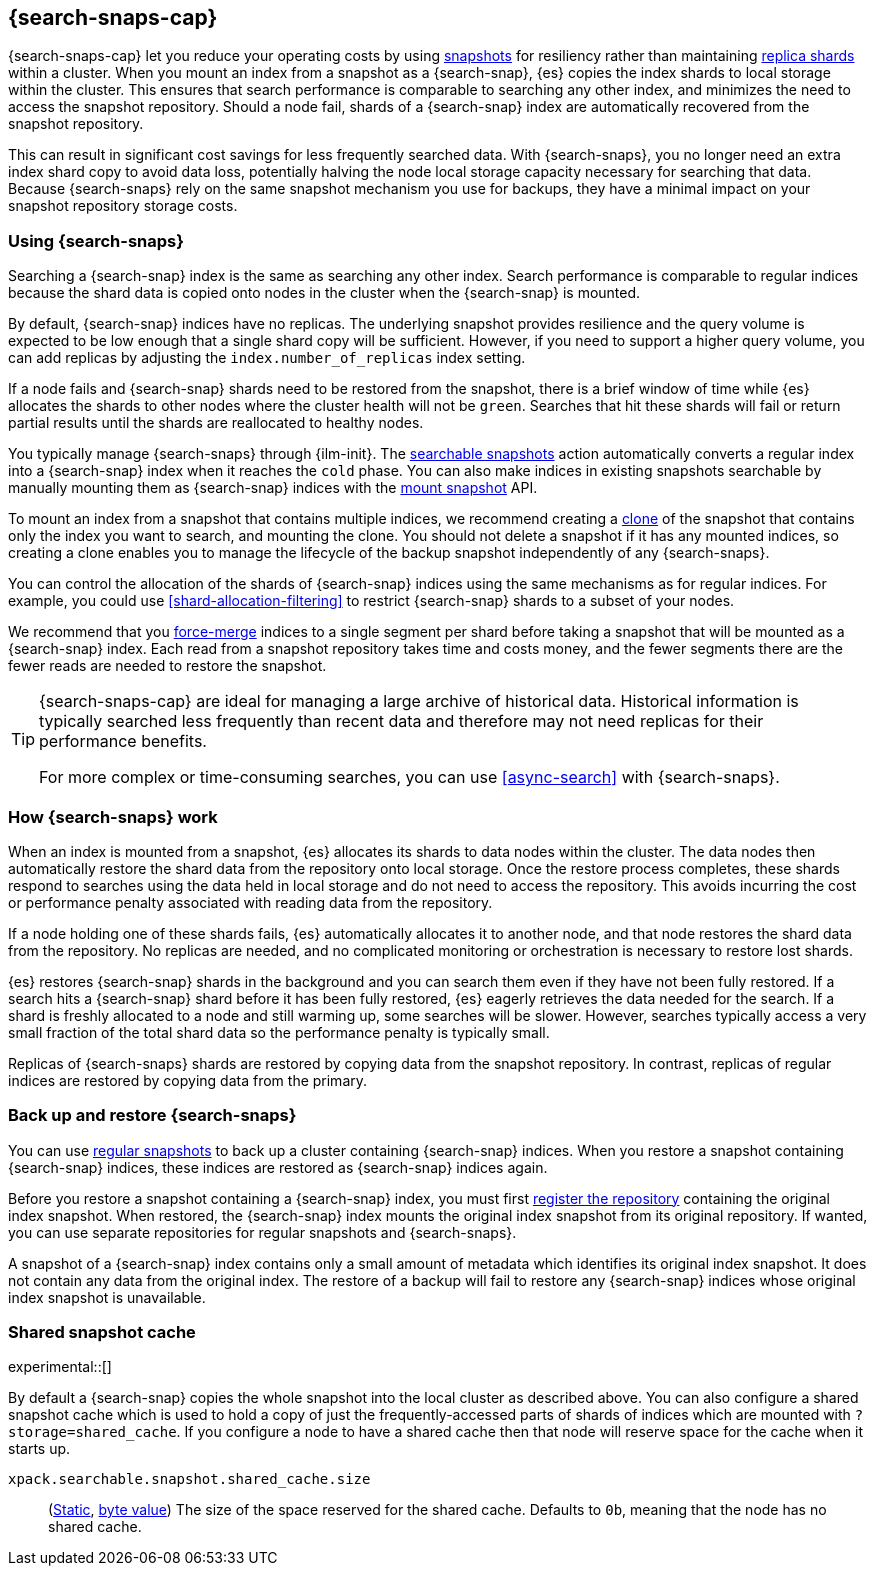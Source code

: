 [[searchable-snapshots]]
== {search-snaps-cap}

{search-snaps-cap} let you reduce your operating costs by using
<<snapshot-restore, snapshots>> for resiliency rather than maintaining
<<scalability,replica shards>> within a cluster. When you mount an index from a
snapshot as a {search-snap}, {es} copies the index shards to local storage
within the cluster. This ensures that search performance is comparable to
searching any other index, and minimizes the need to access the snapshot
repository. Should a node fail, shards of a {search-snap} index are
automatically recovered from the snapshot repository.

This can result in significant cost savings for less frequently searched data.
With {search-snaps}, you no longer need an extra index shard copy to avoid data
loss, potentially halving the node local storage capacity necessary for
searching that data. Because {search-snaps} rely on the same snapshot mechanism
you use for backups, they have a minimal impact on your snapshot repository
storage costs.

[discrete]
[[using-searchable-snapshots]]
=== Using {search-snaps}

Searching a {search-snap} index is the same as searching any other index.
Search performance is comparable to regular indices because the shard data is
copied onto nodes in the cluster when the {search-snap} is mounted.

By default, {search-snap} indices have no replicas. The underlying snapshot
provides resilience and the query volume is expected to be low enough that a
single shard copy will be sufficient. However, if you need to support a higher
query volume, you can add replicas by adjusting the `index.number_of_replicas`
index setting.

If a node fails and {search-snap} shards need to be restored from the snapshot,
there is a brief window of time while {es} allocates the shards to other nodes
where the cluster health will not be `green`. Searches that hit these shards
will fail or return partial results until the shards are reallocated to healthy
nodes.

You typically manage {search-snaps} through {ilm-init}. The
<<ilm-searchable-snapshot, searchable snapshots>> action automatically converts
a regular index into a {search-snap} index when it reaches the `cold` phase.
You can also make indices in existing snapshots searchable by manually mounting
them as {search-snap} indices with the
<<searchable-snapshots-api-mount-snapshot, mount snapshot>> API.

To mount an index from a snapshot that contains multiple indices, we recommend
creating a <<clone-snapshot-api, clone>> of the snapshot that contains only the
index you want to search, and mounting the clone. You should not delete a
snapshot if it has any mounted indices, so creating a clone enables you to
manage the lifecycle of the backup snapshot independently of any
{search-snaps}.

You can control the allocation of the shards of {search-snap} indices using the
same mechanisms as for regular indices. For example, you could use
<<shard-allocation-filtering>> to restrict {search-snap} shards to a subset of
your nodes.

We recommend that you <<indices-forcemerge, force-merge>> indices to a single
segment per shard before taking a snapshot that will be mounted as a
{search-snap} index. Each read from a snapshot repository takes time and costs
money, and the fewer segments there are the fewer reads are needed to restore
the snapshot.

[TIP]
====
{search-snaps-cap} are ideal for managing a large archive of historical data.
Historical information is typically searched less frequently than recent data
and therefore may not need replicas for their performance benefits.

For more complex or time-consuming searches, you can use <<async-search>> with
{search-snaps}.
====

[discrete]
[[how-searchable-snapshots-work]]
=== How {search-snaps} work

When an index is mounted from a snapshot, {es} allocates its shards to data
nodes within the cluster. The data nodes then automatically restore the shard
data from the repository onto local storage. Once the restore process
completes, these shards respond to searches using the data held in local
storage and do not need to access the repository. This avoids incurring the
cost or performance penalty associated with reading data from the repository.

If a node holding one of these shards fails, {es} automatically allocates it to
another node, and that node restores the shard data from the repository. No
replicas are needed, and no complicated monitoring or orchestration is
necessary to restore lost shards.

{es} restores {search-snap} shards in the background and you can search them
even if they have not been fully restored. If a search hits a {search-snap}
shard before it has been fully restored, {es} eagerly retrieves the data needed
for the search. If a shard is freshly allocated to a node and still warming up,
some searches will be slower. However, searches typically access a very small
fraction of the total shard data so the performance penalty is typically small.

Replicas of {search-snaps} shards are restored by copying data from the
snapshot repository. In contrast, replicas of regular indices are restored by
copying data from the primary.

[discrete]
[[back-up-restore-searchable-snapshots]]
=== Back up and restore {search-snaps}

You can use <<snapshot-lifecycle-management,regular snapshots>> to back up a
cluster containing {search-snap} indices. When you restore a snapshot
containing {search-snap} indices, these indices are restored as {search-snap}
indices again.

Before you restore a snapshot containing a {search-snap} index, you must first
<<snapshots-register-repository,register the repository>> containing the
original index snapshot. When restored, the {search-snap} index mounts the
original index snapshot from its original repository. If wanted, you
can use separate repositories for regular snapshots and {search-snaps}.

A snapshot of a {search-snap} index contains only a small amount of metadata
which identifies its original index snapshot. It does not contain any data from
the original index. The restore of a backup will fail to restore any
{search-snap} indices whose original index snapshot is unavailable.

[discrete]
[[searchable-snapshots-shared-cache]]
=== Shared snapshot cache

experimental::[]

By default a {search-snap} copies the whole snapshot into the local cluster as
described above. You can also configure a shared snapshot cache which is used
to hold a copy of just the frequently-accessed parts of shards of indices which
are mounted with `?storage=shared_cache`. If you configure a node to have a
shared cache then that node will reserve space for the cache when it starts up.

`xpack.searchable.snapshot.shared_cache.size`::
(<<static-cluster-setting,Static>>, <<byte-units,byte value>>)
The size of the space reserved for the shared cache. Defaults to `0b`, meaning
that the node has no shared cache.

